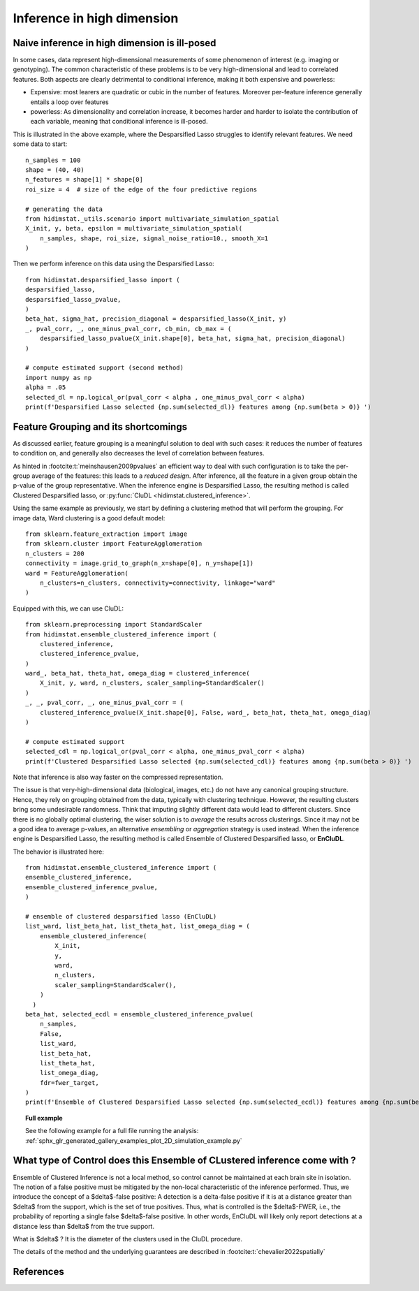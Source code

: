 .. _high_dimension:


===========================
Inference in high dimension
===========================

Naive inference in high dimension is ill-posed
----------------------------------------------

In some cases, data represent high-dimensional measurements of some phenomenon of interest (e.g. imaging or genotyping). The common characteristic of these problems is to be very high-dimensional and lead to correlated features. Both aspects are clearly detrimental to conditional inference, making it both expensive and powerless:

* Expensive: most learers are quadratic or cubic in the number of features. Moreover per-feature inference generally entails a loop over features
* powerless: As dimensionality and correlation increase, it  becomes harder and harder to isolate the contribution of each variable, meaning that conditional inference is ill-posed.

This is illustrated in the above example, where the Desparsified Lasso struggles
to identify relevant features. We need some data to start::

    n_samples = 100
    shape = (40, 40)
    n_features = shape[1] * shape[0]
    roi_size = 4  # size of the edge of the four predictive regions

    # generating the data
    from hidimstat._utils.scenario import multivariate_simulation_spatial
    X_init, y, beta, epsilon = multivariate_simulation_spatial(
        n_samples, shape, roi_size, signal_noise_ratio=10., smooth_X=1
    )

Then we perform inference on this data using the Desparsified Lasso::

    from hidimstat.desparsified_lasso import (
    desparsified_lasso,
    desparsified_lasso_pvalue,
    )
    beta_hat, sigma_hat, precision_diagonal = desparsified_lasso(X_init, y)
    _, pval_corr, _, one_minus_pval_corr, cb_min, cb_max = (
        desparsified_lasso_pvalue(X_init.shape[0], beta_hat, sigma_hat, precision_diagonal)
    )
        
    # compute estimated support (second method)
    import numpy as np
    alpha = .05
    selected_dl = np.logical_or(pval_corr < alpha , one_minus_pval_corr < alpha)
    print(f'Desparsified Lasso selected {np.sum(selected_dl)} features among {np.sum(beta > 0)} ')



Feature Grouping and its shortcomings
-------------------------------------

As discussed earlier, feature grouping is a meaningful solution to deal with such cases: it reduces the number of features to condition on, and generally also decreases the level of correlation between features.

.. seealso::

   * The :ref:`Grouping documentation <grouping>`


As hinted in :footcite:t:`meinshausen2009pvalues` an efficient way to deal with such configuration is to take the per-group average of the features: this leads to a *reduced design*. After inference, all the feature in a given group obtain the p-value of the group representative. When the inference engine is Desparsified Lasso, the resulting method is called Clustered Desparsified lasso, or :py:func:`CluDL <hidimstat.clustered_inference>`.

Using the same example as previously, we start by defining a clustering method that will perform the grouping. For image data, Ward clustering is a good default model::

    from sklearn.feature_extraction import image
    from sklearn.cluster import FeatureAgglomeration
    n_clusters = 200 
    connectivity = image.grid_to_graph(n_x=shape[0], n_y=shape[1])
    ward = FeatureAgglomeration(
        n_clusters=n_clusters, connectivity=connectivity, linkage="ward"
    )

Equipped with this, we can use CluDL::

    from sklearn.preprocessing import StandardScaler
    from hidimstat.ensemble_clustered_inference import (
        clustered_inference,
	clustered_inference_pvalue,
    )
    ward_, beta_hat, theta_hat, omega_diag = clustered_inference(
        X_init, y, ward, n_clusters, scaler_sampling=StandardScaler()
    )
    _, _, pval_corr, _, one_minus_pval_corr = (
        clustered_inference_pvalue(X_init.shape[0], False, ward_, beta_hat, theta_hat, omega_diag)
    )

    # compute estimated support
    selected_cdl = np.logical_or(pval_corr < alpha, one_minus_pval_corr < alpha)
    print(f'Clustered Desparsified Lasso selected {np.sum(selected_cdl)} features among {np.sum(beta > 0)} ')
  
Note that inference is also way faster on the compressed representation.
    
The issue is that  very-high-dimensional data (biological, images, etc.) do not have any canonical grouping structure. Hence, they rely on grouping obtained from the data, typically with clustering technique. However, the resulting clusters bring some undesirable randomness. Think that imputing slightly different data would lead to different clusters. Since there is no globally optimal clustering, the wiser solution is to *average* the results across clusterings. Since it may not be a good idea to average p-values, an alternative *ensembling* or  *aggregation* strategy is used instead. When the inference engine is Desparsified Lasso, the resulting method is called Ensemble of Clustered Desparsified lasso, or **EnCluDL**.

The behavior is illustrated here::

    from hidimstat.ensemble_clustered_inference import (
    ensemble_clustered_inference,
    ensemble_clustered_inference_pvalue,
    )

    # ensemble of clustered desparsified lasso (EnCluDL)
    list_ward, list_beta_hat, list_theta_hat, list_omega_diag = (
        ensemble_clustered_inference(
            X_init,
	    y,
	    ward,
	    n_clusters,
	    scaler_sampling=StandardScaler(),
        ) 
      )
    beta_hat, selected_ecdl = ensemble_clustered_inference_pvalue(
        n_samples,
	False,
	list_ward,
	list_beta_hat,
	list_theta_hat,
	list_omega_diag,
	fdr=fwer_target,
    )
    print(f'Ensemble of Clustered Desparsified Lasso selected {np.sum(selected_ecdl)} features among {np.sum(beta > 0)} ')


.. topic:: **Full example**

    See the following example for a full file running the analysis:
    :ref:`sphx_glr_generated_gallery_examples_plot_2D_simulation_example.py`

What type of Control does this Ensemble of CLustered inference come with ?
--------------------------------------------------------------------------

Ensemble of Clustered Inference is not a local method, so control cannot be maintained at each brain site in isolation.
The notion of a false positive must be mitigated by the non-local characteristic of the inference performed.
Thus, we introduce the concept of a $\delta$-false positive:
A detection is a delta-false positive if it is at a distance greater than $\delta$ from the support, which is the set of true positives.
Thus, what is controlled is the $\delta$-FWER, i.e., the probability of reporting a single false $\delta$-false positive.
In other words, EnCluDL will likely only report detections at a distance less than $\delta$ from the true support.

What is $\delta$ ? It is the diameter of the clusters used in the CluDL procedure.


The details of the method and the underlying guarantees are described in :footcite:t:`chevalier2022spatially`



References
----------
.. footbibliography::


